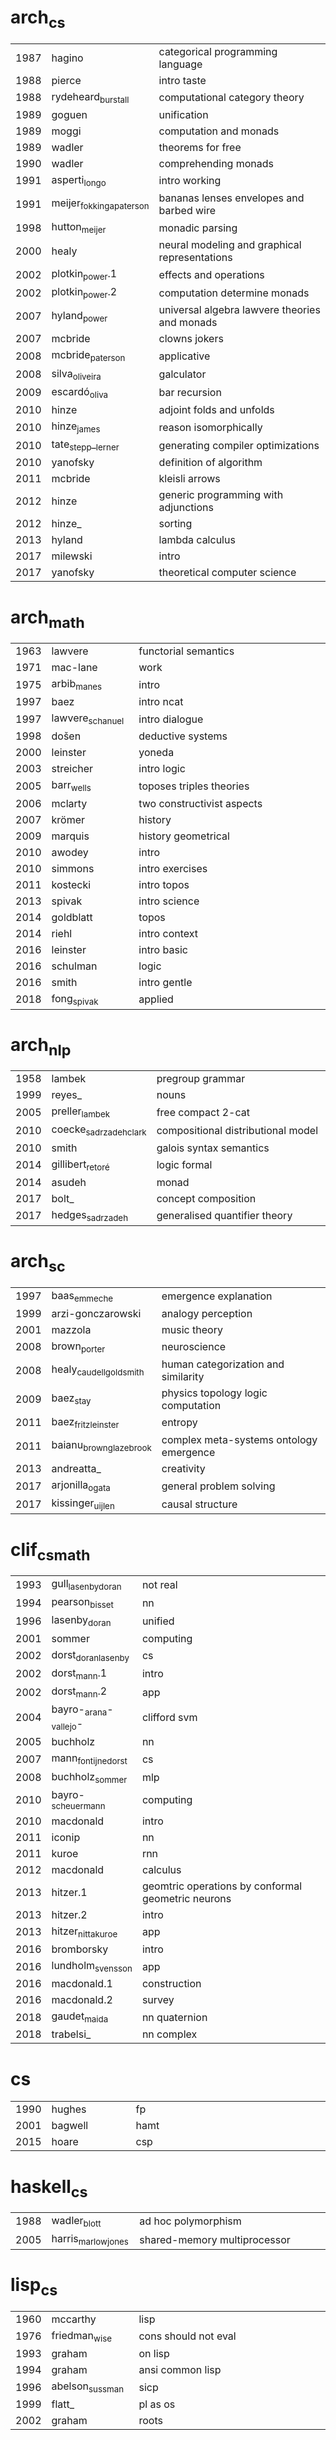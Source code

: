 * arch_cs
|  <4> | <25>                      | <60>                                                         |
| 1987 | hagino                    | categorical programming language                             |
| 1988 | pierce                    | intro taste                                                  |
| 1988 | rydeheard_burstall        | computational category theory                                |
| 1989 | goguen                    | unification                                                  |
| 1989 | moggi                     | computation and monads                                       |
| 1989 | wadler                    | theorems for free                                            |
| 1990 | wadler                    | comprehending monads                                         |
| 1991 | asperti_longo             | intro working                                                |
| 1991 | meijer_fokkinga_paterson  | bananas lenses envelopes and barbed wire                     |
| 1998 | hutton_meijer             | monadic parsing                                              |
| 2000 | healy                     | neural modeling and graphical representations                |
| 2002 | plotkin_power.1           | effects and operations                                       |
| 2002 | plotkin_power.2           | computation determine monads                                 |
| 2007 | hyland_power              | universal algebra lawvere theories and monads                |
| 2007 | mcbride                   | clowns jokers                                                |
| 2008 | mcbride_paterson          | applicative                                                  |
| 2008 | silva_oliveira            | galculator                                                   |
| 2009 | escardó_oliva             | bar recursion                                                |
| 2010 | hinze                     | adjoint folds and unfolds                                    |
| 2010 | hinze_james               | reason isomorphically                                        |
| 2010 | tate_stepp__lerner        | generating compiler optimizations                            |
| 2010 | yanofsky                  | definition of algorithm                                      |
| 2011 | mcbride                   | kleisli arrows                                               |
| 2012 | hinze                     | generic programming with adjunctions                         |
| 2012 | hinze_                    | sorting                                                      |
| 2013 | hyland                    | lambda calculus                                              |
| 2017 | milewski                  | intro                                                        |
| 2017 | yanofsky                  | theoretical computer science                                 |
* arch_math
|  <4> | <25>                      | <60>                                                         |
| 1963 | lawvere                   | functorial semantics                                         |
| 1971 | mac-lane                  | work                                                         |
| 1975 | arbib_manes               | intro                                                        |
| 1997 | baez                      | intro ncat                                                   |
| 1997 | lawvere_schanuel          | intro dialogue                                               |
| 1998 | došen                     | deductive systems                                            |
| 2000 | leinster                  | yoneda                                                       |
| 2003 | streicher                 | intro logic                                                  |
| 2005 | barr_wells                | toposes triples theories                                     |
| 2006 | mclarty                   | two constructivist aspects                                   |
| 2007 | krömer                    | history                                                      |
| 2009 | marquis                   | history geometrical                                          |
| 2010 | awodey                    | intro                                                        |
| 2010 | simmons                   | intro exercises                                              |
| 2011 | kostecki                  | intro topos                                                  |
| 2013 | spivak                    | intro science                                                |
| 2014 | goldblatt                 | topos                                                        |
| 2014 | riehl                     | intro context                                                |
| 2016 | leinster                  | intro basic                                                  |
| 2016 | schulman                  | logic                                                        |
| 2016 | smith                     | intro gentle                                                 |
| 2018 | fong_spivak               | applied                                                      |
* arch_nlp
|  <4> | <25>                      | <60>                                                         |
| 1958 | lambek                    | pregroup grammar                                             |
| 1999 | reyes_                    | nouns                                                        |
| 2005 | preller_lambek            | free compact 2-cat                                           |
| 2010 | coecke_sadrzadeh_clark    | compositional distributional model                           |
| 2010 | smith                     | galois syntax semantics                                      |
| 2014 | gillibert_retoré          | logic formal                                                 |
| 2014 | asudeh                    | monad                                                        |
| 2017 | bolt_                     | concept composition                                          |
| 2017 | hedges_sadrzadeh          | generalised quantifier theory                                |
* arch_sc
|  <4> | <25>                      | <60>                                                         |
| 1997 | baas_emmeche              | emergence explanation                                        |
| 1999 | arzi-gonczarowski         | analogy perception                                           |
| 2001 | mazzola                   | music theory                                                 |
| 2008 | brown_porter              | neuroscience                                                 |
| 2008 | healy_caudell_goldsmith   | human categorization and similarity                          |
| 2009 | baez_stay                 | physics topology logic computation                           |
| 2011 | baez_fritz_leinster       | entropy                                                      |
| 2011 | baianu_brown_glazebrook   | complex meta-systems ontology emergence                      |
| 2013 | andreatta_                | creativity                                                   |
| 2017 | arjonilla_ogata           | general problem solving                                      |
| 2017 | kissinger_uijlen          | causal structure                                             |
* clif_cs_math
|  <4> | <25>                      | <60>                                                         |
| 1993 | gull_lasenby_doran        | not real                                                     |
| 1994 | pearson_bisset            | nn                                                           |
| 1996 | lasenby_doran             | unified                                                      |
| 2001 | sommer                    | computing                                                    |
| 2002 | dorst_doran_lasenby       | cs                                                           |
| 2002 | dorst_mann.1              | intro                                                        |
| 2002 | dorst_mann.2              | app                                                          |
| 2004 | bayro-_arana-_vallejo-    | clifford svm                                                 |
| 2005 | buchholz                  | nn                                                           |
| 2007 | mann_fontijne_dorst       | cs                                                           |
| 2008 | buchholz_sommer           | mlp                                                          |
| 2010 | bayro-_scheuermann        | computing                                                    |
| 2010 | macdonald                 | intro                                                        |
| 2011 | iconip                    | nn                                                           |
| 2011 | kuroe                     | rnn                                                          |
| 2012 | macdonald                 | calculus                                                     |
| 2013 | hitzer.1                  | geomtric operations by conformal geometric neurons           |
| 2013 | hitzer.2                  | intro                                                        |
| 2013 | hitzer_nitta_kuroe        | app                                                          |
| 2016 | bromborsky                | intro                                                        |
| 2016 | lundholm_svensson         | app                                                          |
| 2016 | macdonald.1               | construction                                                 |
| 2016 | macdonald.2               | survey                                                       |
| 2018 | gaudet_maida              | nn quaternion                                                |
| 2018 | trabelsi_                 | nn complex                                                   |
* cs
|  <4> | <25>                      | <60>                                                         |
| 1990 | hughes                    | fp                                                           |
| 2001 | bagwell                   | hamt                                                         |
| 2015 | hoare                     | csp                                                          |
* haskell_cs
|  <4> | <25>                      | <60>                                                         |
| 1988 | wadler_blott              | ad hoc polymorphism                                          |
| 2005 | harris_marlow_jones       | shared-memory multiprocessor                                 |
* lisp_cs
|  <4> | <25>                      | <60>                                                         |
| 1960 | mccarthy                  | lisp                                                         |
| 1976 | friedman_wise             | cons should not eval                                         |
| 1993 | graham                    | on lisp                                                      |
| 1994 | graham                    | ansi common lisp                                             |
| 1996 | abelson_sussman           | sicp                                                         |
| 1999 | flatt_                    | pl as os                                                     |
| 2002 | graham                    | roots                                                        |
* math
|  <4> | <25>                      | <60>                                                         |
| 2001 | hatcher                   | algebraic topology                                           |
| 2004 | cheng                     | morality                                                     |
| 2017 | gallier_quaintance        | algebra topology differential optimization                   |
* type_cs_math
|  <4> | <25>                      | <60>                                                         |
| 1973 | morris                    | types are not sets                                           |
| 1978 | milner                    | polymorphism                                                 |
| 1980 | martin-löf                | intuitionistic type                                          |
| 1983 | reynolds                  | parametric polymorphism                                      |
| 1991 | duba_harper_macqueen      | first-class continuations                                    |
| 1991 | milner_tofte              | co-induction in relational semantics                         |
| 1992 | wright_felleisen          | syntactic approach to soundness                              |
| 2004 | ahmed                     | mutable state                                                |
| 2005 | altenkirch_               | why dependent types matter                                   |
| 2007 | lön_swierstra             | dependent type implementation                                |
| 2008 | oury_swierstra            | power of pi                                                  |
| 2010 | altenkirch_               | pi sigma                                                     |
| 2013 | univalent                 | homotopy type theory                                         |
| 2016 | cohen_                    | cubical                                                      |
